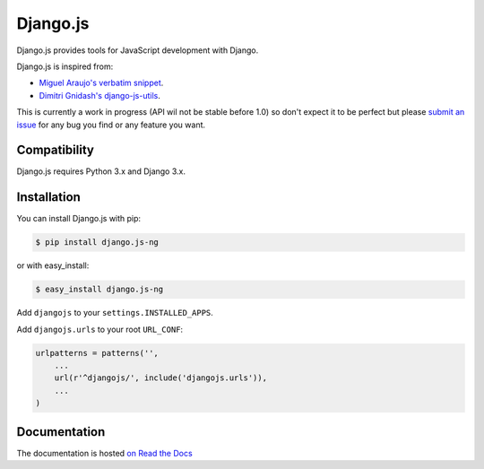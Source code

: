 =========
Django.js
=========

.. image:: https://secure.travis-ci.org/noirbizarre/django.js.png
    :target: http://travis-ci.org/noirbizarre/django.js
.. image:: https://coveralls.io/repos/noirbizarre/django.js/badge.png?branch=master
    :target: https://coveralls.io/r/noirbizarre/django.js
.. image:: https://pypip.in/v/django.js/badge.png
    :target: https://crate.io/packages/django.js
.. image:: https://pypip.in/d/django.js/badge.png
    :target: https://crate.io/packages/django.js

Django.js provides tools for JavaScript development with Django.

Django.js is inspired from:

- `Miguel Araujo's verbatim snippet <https://gist.github.com/893408>`_.
- `Dimitri Gnidash's django-js-utils <https://github.com/Dimitri-Gnidash/django-js-utils>`_.

This is currently a work in progress (API wil not be stable before 1.0) so don't expect it to be perfect but please `submit an issue <https://github.com/noirbizarre/django.js/issues>`_ for any bug you find or any feature you want.

Compatibility
=============

Django.js requires Python 3.x and Django 3.x.


Installation
============

You can install Django.js with pip:

.. code-block:: console

    $ pip install django.js-ng

or with easy_install:

.. code-block:: console

    $ easy_install django.js-ng


Add ``djangojs`` to your ``settings.INSTALLED_APPS``.

Add ``djangojs.urls`` to your root ``URL_CONF``:

.. code-block:: python

    urlpatterns = patterns('',
        ...
        url(r'^djangojs/', include('djangojs.urls')),
        ...
    )


Documentation
=============

The documentation is hosted `on Read the Docs <http://djangojs.readthedocs.org/en/latest/>`_
